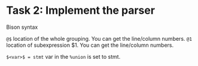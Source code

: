 * Task 2: Implement the parser

Bison syntax

=@$= location of the whole grouping. You can get the line/column numbers.
=@1= location of subexpression $1. You can get the line/column numbers.

~$<var>$ = stmt~ var in the =%union= is set to stmt.
